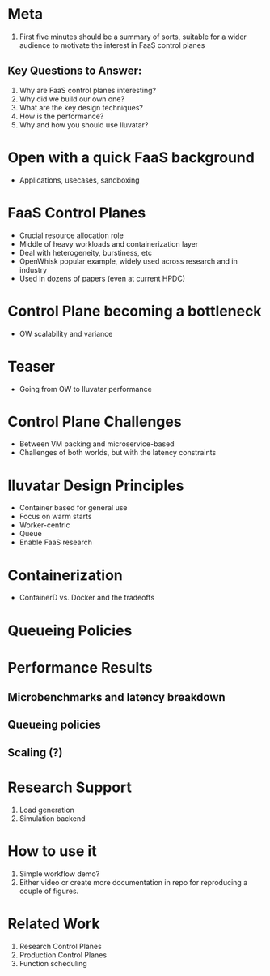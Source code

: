 * Meta 
1. First five minutes should be a summary of sorts, suitable for a wider audience to motivate the interest in FaaS control planes

** Key Questions to Answer:
1. Why are FaaS control planes interesting?
2. Why did we build our own one?
3. What are the key design techniques?
4. How is the performance?
5. Why and how you should use Iluvatar? 

* Open with a quick FaaS background 
- Applications, usecases, sandboxing

* FaaS Control Planes 
- Crucial resource allocation role
- Middle of heavy workloads and containerization layer
- Deal with heterogeneity, burstiness, etc 
- OpenWhisk popular example, widely used across research and in industry
- Used in dozens of papers (even at current HPDC) 

* Control Plane becoming a bottleneck
- OW scalability and variance

* Teaser
- Going from OW to Iluvatar performance 

* Control Plane Challenges 
- Between VM packing and microservice-based
- Challenges of both worlds, but with the latency constraints 

* Iluvatar Design Principles 
- Container based for general use
- Focus on warm starts 
- Worker-centric
- Queue
- Enable FaaS research

* Containerization 
- ContainerD vs. Docker and the tradeoffs 

* Queueing Policies 

* Performance Results 

** Microbenchmarks and latency breakdown 

** Queueing policies 

** Scaling (?) 

* Research Support 
1. Load generation 
2. Simulation backend 

* How to use it 
1. Simple workflow demo?
2. Either video or create more documentation in repo for reproducing a couple of figures. 

* Related Work 
1. Research Control Planes
2. Production Control Planes
3. Function scheduling 

